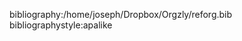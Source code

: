 #+LaTeX_CLASS: koma-article
#+LaTeX_HEADER: \usepackage{scripttab}
#+LANGUAGE: en
#+OPTIONS: ':t 
#+OPTIONS: tex:t
#+OPTIONS: toc:nil
#+TITLE:
#+AUTHOR: 












bibliography:/home/joseph/Dropbox/Orgzly/reforg.bib
bibliographystyle:apalike

